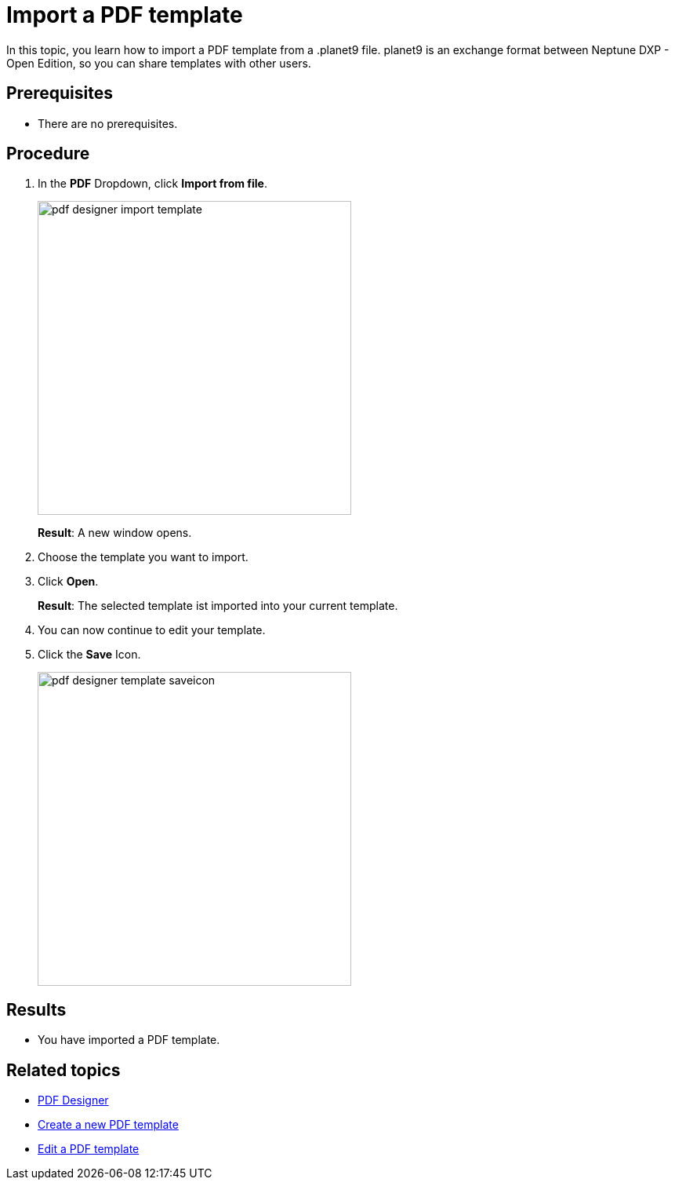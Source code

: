 = Import a PDF template

In this topic, you learn how to import a PDF template from a .planet9 file.
planet9 is an exchange format between Neptune DXP - Open Edition, so you can share templates with other users.
//Give more information. What do you want to do? What for? -> DONE

== Prerequisites
* There are no prerequisites.

== Procedure

. In the *PDF* Dropdown, click *Import from file*.
+
image:pdf-designer-import-template.png[width=400]
//Adapt image -> DONE
+
*Result*: A new window opens.
. Choose the template you want to import.
. Click *Open*.

+
*Result*: The selected template ist imported into your current template.
. You can now continue to edit your template.

. Click the *Save* Icon.
+
image:pdf-designer-template-saveicon.png[width=400]


== Results
* You have imported a PDF template.


== Related topics
* xref:pdf-designer.adoc[PDF Designer]
* xref:pdf-designer-create-template.adoc[Create a new PDF template]
* xref:pdf-designer-edit-template.adoc[Edit a PDF template]